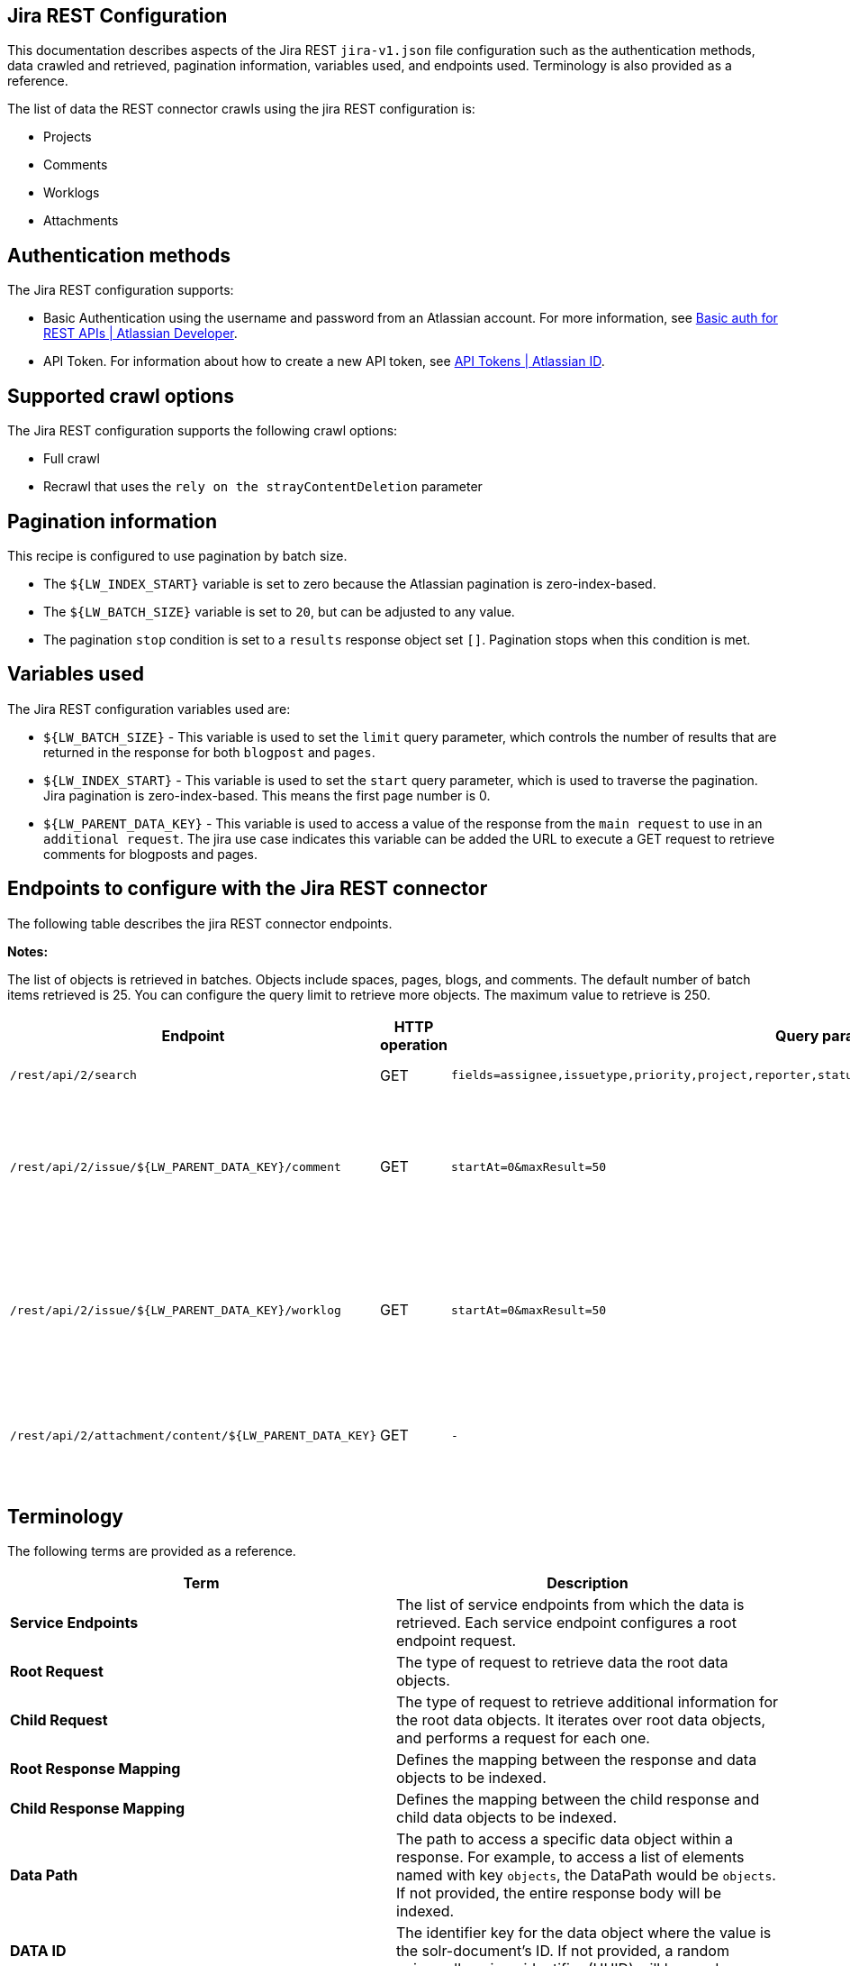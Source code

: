 == Jira REST Configuration

This documentation describes aspects of the Jira REST `jira-v1.json` file configuration such as the authentication methods, data crawled and retrieved, pagination information, variables used, and endpoints used. Terminology is also provided as a reference.

The list of data the REST connector crawls using the jira REST configuration is:

* Projects 
* Comments
* Worklogs  
* Attachments


== Authentication methods

The Jira REST configuration supports:

* Basic Authentication using the username and password from an Atlassian account. For more information, see link:https://developer.atlassian.com/cloud/confluence/basic-auth-for-rest-apis/[Basic auth for REST APIs | Atlassian Developer^].

* API Token. For information about how to create a new API token, see link:https://id.atlassian.com/manage/api-tokens[API Tokens | Atlassian ID^].


== Supported crawl options

The Jira REST configuration supports the following crawl options:

* Full crawl

* Recrawl that uses the `rely on the strayContentDeletion` parameter


== Pagination information

This recipe is configured to use pagination by batch size. 

* The `${LW_INDEX_START}` variable is set to zero because the Atlassian pagination is zero-index-based. 

* The `${LW_BATCH_SIZE}` variable is set to `20`, but can be adjusted to any value.

* The pagination `stop` condition is set to a `results` response object set `[]`. Pagination stops when this condition is met.


== Variables used

The Jira REST configuration variables used are:

* `${LW_BATCH_SIZE}` - This variable is used to set the `limit` query parameter, which controls the number of results that are returned in the response for both `blogpost` and `pages`.

* `${LW_INDEX_START}` - This variable is used to set the `start` query parameter, which is used to traverse the pagination. Jira pagination is zero-index-based. This means the first page number is 0.

* `${LW_PARENT_DATA_KEY}` - This variable is used to access a value of the response from the `main request` to use in an `additional request`. The jira use case indicates this variable can be added the URL to execute a GET request to retrieve comments for blogposts and pages.


== Endpoints to configure with the Jira REST connector

The following table describes the jira REST connector endpoints.

*Notes:*

The list of objects is retrieved in batches. Objects include spaces, pages, blogs, and comments. The default number of batch items retrieved is 25. You can configure the query limit to retrieve more objects. The maximum value to retrieve is 250.


[options="header",cols="1m,1,1m,1,1"]
|=======================
|Endpoint|HTTP operation |Query parameter |Description |Request type

|/rest/api/2/search|GET    |fields=assignee,issuetype,priority,project,reporter,status,summary,updated,attachment&startAt=1&maxResults=50|Returns all jira issues with attachments.|Root Request
|/rest/api/2/issue/${LW_PARENT_DATA_KEY}/comment|GET|startAt=0&maxResult=50|Returns all comments using the issue id. The value of `id` from the main request needs to be assigned to the `${LW_PARENT_DATA_KEY}` variable so the additional feature can insert that value when building the GET URL.  |Child Request
|/rest/api/2/issue/${LW_PARENT_DATA_KEY}/worklog | GET |startAt=0&maxResult=50 |Returns all worklogs using the issue id. The value of `id` from the main request needs to be assigned to the `${LW_PARENT_DATA_KEY}` variable so the additional feature can insert that value when building the GET URL.|Child Request
|/rest/api/2/attachment/content/${LW_PARENT_DATA_KEY}|GET|-|Use root response containing attachment Id's to retrieve attachments. The following jsonpath is used to retrieve the attachment id's `issues[*].fields.attachment[*]` |Child Request
|=======================


== Terminology

The following terms are provided as a reference.

[options="header",cols="1s,1"]
|=======================

|Term|Description
|Service Endpoints|The list of service endpoints from which the data is retrieved. Each service endpoint configures a root endpoint request.
|Root Request|The type of request to retrieve data the root data objects.
|Child Request|The type of request to retrieve additional information for the root data objects. It iterates over root data objects, and performs a request for each one.
|Root Response Mapping|Defines the mapping between the response and data objects to be indexed.
|Child Response Mapping |Defines the mapping between the child response and child data objects to be indexed.
|Data Path|The path to access a specific data object within a response. For example, to access a list of elements named with key `objects`, the DataPath would be `objects`. If not provided, the entire response body will be indexed.
|DATA ID|The identifier key for the data object where the value is the solr-document's ID. If not provided, a random universally unique identifier (UUID) will be used.
|Parent Data Key|Key to extract data from the root/parent response used in the subsequent request. The extracted value is used to replace the ${LW_PARENT_DATA_KEY} variable in the child request configuration (endpoint, query params or body). For example, endpoint: /api/path/${LW_PARENT_DATA_KEY}/additionalInfo.
|Child Data Path|The path to access a specific object within a child response. For example, to access a list of elements named with the key `objects`, the ChildDataPath would be `objects`. If not provided, the entire response body will be indexed.
|Child Data ID|The identifier key for the child data object, where the value is the solr-document's ID. Enter this when the `Custom Solr Field` is empty, otherwise the solr-document's ID will be a random universally unique identifier (UUID).
|Custom Solr Field|The field in which to store the child data within the root data objects. If not set, the child data object will be indexed as an individual solr-document.

|=======================

